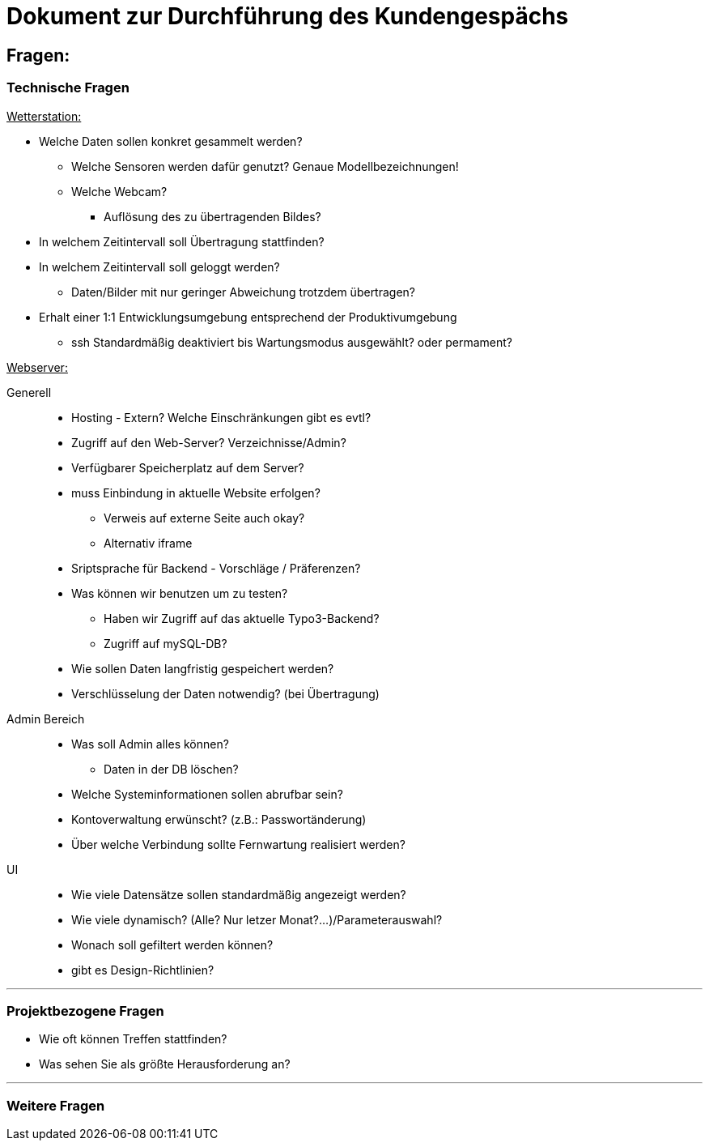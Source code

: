 = Dokument zur Durchführung des Kundengespächs


== Fragen:

=== Technische Fragen

+++<u>Wetterstation:</u>+++
*****
* Welche Daten sollen konkret gesammelt werden?
** Welche Sensoren werden dafür genutzt? Genaue Modellbezeichnungen!
** Welche Webcam?
 *** Auflösung des zu übertragenden Bildes?
* In welchem Zeitintervall soll Übertragung stattfinden?
* In welchem Zeitintervall soll geloggt werden?
** Daten/Bilder mit nur geringer Abweichung trotzdem übertragen?
* Erhalt einer 1:1 Entwicklungsumgebung entsprechend der Produktivumgebung
** ssh Standardmäßig deaktiviert bis Wartungsmodus ausgewählt? oder permament?
*****
+++<u>Webserver:</u>+++
*****
Generell:::
** Hosting -  Extern? Welche Einschränkungen gibt es evtl?
** Zugriff auf den Web-Server? Verzeichnisse/Admin?
** Verfügbarer Speicherplatz auf dem Server?
** muss Einbindung in aktuelle Website erfolgen? 
*** Verweis auf externe Seite auch okay?
*** Alternativ iframe
** Sriptsprache für Backend - Vorschläge / Präferenzen?
** Was können wir benutzen um zu testen?
*** Haben wir Zugriff auf das aktuelle Typo3-Backend?
*** Zugriff auf mySQL-DB?
** Wie sollen Daten langfristig gespeichert werden?

** Verschlüsselung der Daten notwendig? (bei Übertragung)

Admin Bereich:::
** Was soll Admin alles können?
*** Daten in der DB löschen?
** Welche Systeminformationen sollen abrufbar sein?
** Kontoverwaltung erwünscht? (z.B.: Passwortänderung)
** Über welche Verbindung sollte Fernwartung realisiert werden?
UI:::
** Wie viele Datensätze sollen standardmäßig angezeigt werden?
** Wie viele dynamisch? (Alle? Nur letzer Monat?...)/Parameterauswahl?
** Wonach soll gefiltert werden können?
** gibt es Design-Richtlinien?
*****

'''
=== Projektbezogene Fragen
* Wie oft können Treffen stattfinden?
* Was sehen Sie als größte Herausforderung an?

'''
=== Weitere Fragen



